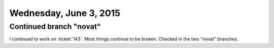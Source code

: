 =======================
Wednesday, June 3, 2015
=======================

Continued branch "novat"
========================

I continued to work on :ticket:`143`.  Most things continue to be
broken. Checked in the two "novat" branches.
